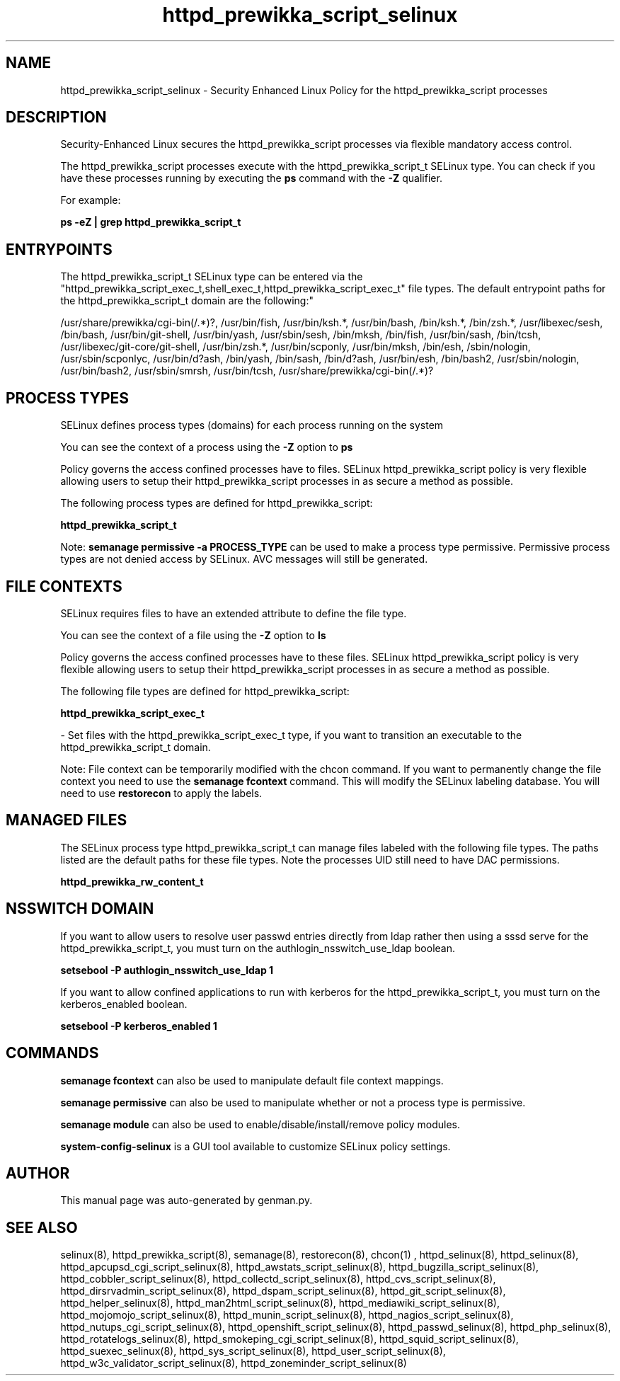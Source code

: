 .TH  "httpd_prewikka_script_selinux"  "8"  "httpd_prewikka_script" "dwalsh@redhat.com" "httpd_prewikka_script SELinux Policy documentation"
.SH "NAME"
httpd_prewikka_script_selinux \- Security Enhanced Linux Policy for the httpd_prewikka_script processes
.SH "DESCRIPTION"

Security-Enhanced Linux secures the httpd_prewikka_script processes via flexible mandatory access control.

The httpd_prewikka_script processes execute with the httpd_prewikka_script_t SELinux type. You can check if you have these processes running by executing the \fBps\fP command with the \fB\-Z\fP qualifier. 

For example:

.B ps -eZ | grep httpd_prewikka_script_t


.SH "ENTRYPOINTS"

The httpd_prewikka_script_t SELinux type can be entered via the "httpd_prewikka_script_exec_t,shell_exec_t,httpd_prewikka_script_exec_t" file types.  The default entrypoint paths for the httpd_prewikka_script_t domain are the following:"

/usr/share/prewikka/cgi-bin(/.*)?, /usr/bin/fish, /usr/bin/ksh.*, /usr/bin/bash, /bin/ksh.*, /bin/zsh.*, /usr/libexec/sesh, /bin/bash, /usr/bin/git-shell, /usr/bin/yash, /usr/sbin/sesh, /bin/mksh, /bin/fish, /usr/bin/sash, /bin/tcsh, /usr/libexec/git-core/git-shell, /usr/bin/zsh.*, /usr/bin/scponly, /usr/bin/mksh, /bin/esh, /sbin/nologin, /usr/sbin/scponlyc, /usr/bin/d?ash, /bin/yash, /bin/sash, /bin/d?ash, /usr/bin/esh, /bin/bash2, /usr/sbin/nologin, /usr/bin/bash2, /usr/sbin/smrsh, /usr/bin/tcsh, /usr/share/prewikka/cgi-bin(/.*)?
.SH PROCESS TYPES
SELinux defines process types (domains) for each process running on the system
.PP
You can see the context of a process using the \fB\-Z\fP option to \fBps\bP
.PP
Policy governs the access confined processes have to files. 
SELinux httpd_prewikka_script policy is very flexible allowing users to setup their httpd_prewikka_script processes in as secure a method as possible.
.PP 
The following process types are defined for httpd_prewikka_script:

.EX
.B httpd_prewikka_script_t 
.EE
.PP
Note: 
.B semanage permissive -a PROCESS_TYPE 
can be used to make a process type permissive. Permissive process types are not denied access by SELinux. AVC messages will still be generated.

.SH FILE CONTEXTS
SELinux requires files to have an extended attribute to define the file type. 
.PP
You can see the context of a file using the \fB\-Z\fP option to \fBls\bP
.PP
Policy governs the access confined processes have to these files. 
SELinux httpd_prewikka_script policy is very flexible allowing users to setup their httpd_prewikka_script processes in as secure a method as possible.
.PP 
The following file types are defined for httpd_prewikka_script:


.EX
.PP
.B httpd_prewikka_script_exec_t 
.EE

- Set files with the httpd_prewikka_script_exec_t type, if you want to transition an executable to the httpd_prewikka_script_t domain.


.PP
Note: File context can be temporarily modified with the chcon command.  If you want to permanently change the file context you need to use the 
.B semanage fcontext 
command.  This will modify the SELinux labeling database.  You will need to use
.B restorecon
to apply the labels.

.SH "MANAGED FILES"

The SELinux process type httpd_prewikka_script_t can manage files labeled with the following file types.  The paths listed are the default paths for these file types.  Note the processes UID still need to have DAC permissions.

.br
.B httpd_prewikka_rw_content_t


.SH NSSWITCH DOMAIN

.PP
If you want to allow users to resolve user passwd entries directly from ldap rather then using a sssd serve for the httpd_prewikka_script_t, you must turn on the authlogin_nsswitch_use_ldap boolean.

.EX
.B setsebool -P authlogin_nsswitch_use_ldap 1
.EE

.PP
If you want to allow confined applications to run with kerberos for the httpd_prewikka_script_t, you must turn on the kerberos_enabled boolean.

.EX
.B setsebool -P kerberos_enabled 1
.EE

.SH "COMMANDS"
.B semanage fcontext
can also be used to manipulate default file context mappings.
.PP
.B semanage permissive
can also be used to manipulate whether or not a process type is permissive.
.PP
.B semanage module
can also be used to enable/disable/install/remove policy modules.

.PP
.B system-config-selinux 
is a GUI tool available to customize SELinux policy settings.

.SH AUTHOR	
This manual page was auto-generated by genman.py.

.SH "SEE ALSO"
selinux(8), httpd_prewikka_script(8), semanage(8), restorecon(8), chcon(1)
, httpd_selinux(8), httpd_selinux(8), httpd_apcupsd_cgi_script_selinux(8), httpd_awstats_script_selinux(8), httpd_bugzilla_script_selinux(8), httpd_cobbler_script_selinux(8), httpd_collectd_script_selinux(8), httpd_cvs_script_selinux(8), httpd_dirsrvadmin_script_selinux(8), httpd_dspam_script_selinux(8), httpd_git_script_selinux(8), httpd_helper_selinux(8), httpd_man2html_script_selinux(8), httpd_mediawiki_script_selinux(8), httpd_mojomojo_script_selinux(8), httpd_munin_script_selinux(8), httpd_nagios_script_selinux(8), httpd_nutups_cgi_script_selinux(8), httpd_openshift_script_selinux(8), httpd_passwd_selinux(8), httpd_php_selinux(8), httpd_rotatelogs_selinux(8), httpd_smokeping_cgi_script_selinux(8), httpd_squid_script_selinux(8), httpd_suexec_selinux(8), httpd_sys_script_selinux(8), httpd_user_script_selinux(8), httpd_w3c_validator_script_selinux(8), httpd_zoneminder_script_selinux(8)